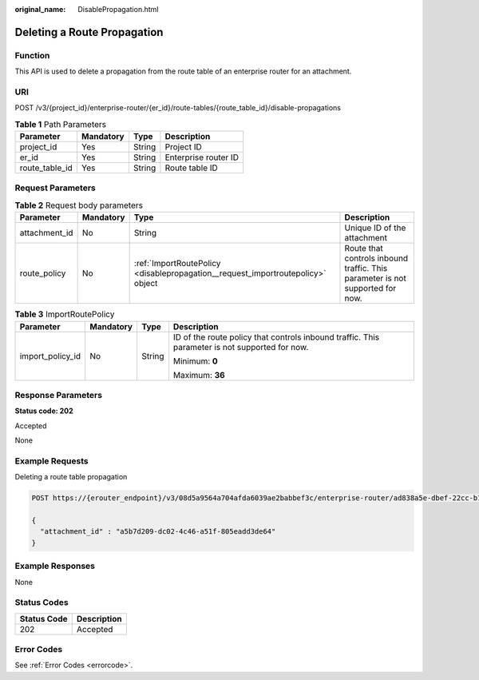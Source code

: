 :original_name: DisablePropagation.html

.. _DisablePropagation:

Deleting a Route Propagation
============================

Function
--------

This API is used to delete a propagation from the route table of an enterprise router for an attachment.

URI
---

POST /v3/{project_id}/enterprise-router/{er_id}/route-tables/{route_table_id}/disable-propagations

.. table:: **Table 1** Path Parameters

   ============== ========= ====== ====================
   Parameter      Mandatory Type   Description
   ============== ========= ====== ====================
   project_id     Yes       String Project ID
   er_id          Yes       String Enterprise router ID
   route_table_id Yes       String Route table ID
   ============== ========= ====== ====================

Request Parameters
------------------

.. table:: **Table 2** Request body parameters

   +---------------+-----------+---------------------------------------------------------------------------------+-------------------------------------------------------------------------------+
   | Parameter     | Mandatory | Type                                                                            | Description                                                                   |
   +===============+===========+=================================================================================+===============================================================================+
   | attachment_id | No        | String                                                                          | Unique ID of the attachment                                                   |
   +---------------+-----------+---------------------------------------------------------------------------------+-------------------------------------------------------------------------------+
   | route_policy  | No        | :ref:`ImportRoutePolicy <disablepropagation__request_importroutepolicy>` object | Route that controls inbound traffic. This parameter is not supported for now. |
   +---------------+-----------+---------------------------------------------------------------------------------+-------------------------------------------------------------------------------+

.. _disablepropagation__request_importroutepolicy:

.. table:: **Table 3** ImportRoutePolicy

   +------------------+-----------------+-----------------+------------------------------------------------------------------------------------------------+
   | Parameter        | Mandatory       | Type            | Description                                                                                    |
   +==================+=================+=================+================================================================================================+
   | import_policy_id | No              | String          | ID of the route policy that controls inbound traffic. This parameter is not supported for now. |
   |                  |                 |                 |                                                                                                |
   |                  |                 |                 | Minimum: **0**                                                                                 |
   |                  |                 |                 |                                                                                                |
   |                  |                 |                 | Maximum: **36**                                                                                |
   +------------------+-----------------+-----------------+------------------------------------------------------------------------------------------------+

Response Parameters
-------------------

**Status code: 202**

Accepted

None

Example Requests
----------------

Deleting a route table propagation

.. code-block:: text

   POST https://{erouter_endpoint}/v3/08d5a9564a704afda6039ae2babbef3c/enterprise-router/ad838a5e-dbef-22cc-b1d9-cb46bef77ae8/route-tables/915a14a6-867b-4af7-83d1-70efceb146f9/disable-propagations

   {
     "attachment_id" : "a5b7d209-dc02-4c46-a51f-805eadd3de64"
   }

Example Responses
-----------------

None

Status Codes
------------

=========== ===========
Status Code Description
=========== ===========
202         Accepted
=========== ===========

Error Codes
-----------

See :ref:`Error Codes <errorcode>`.
